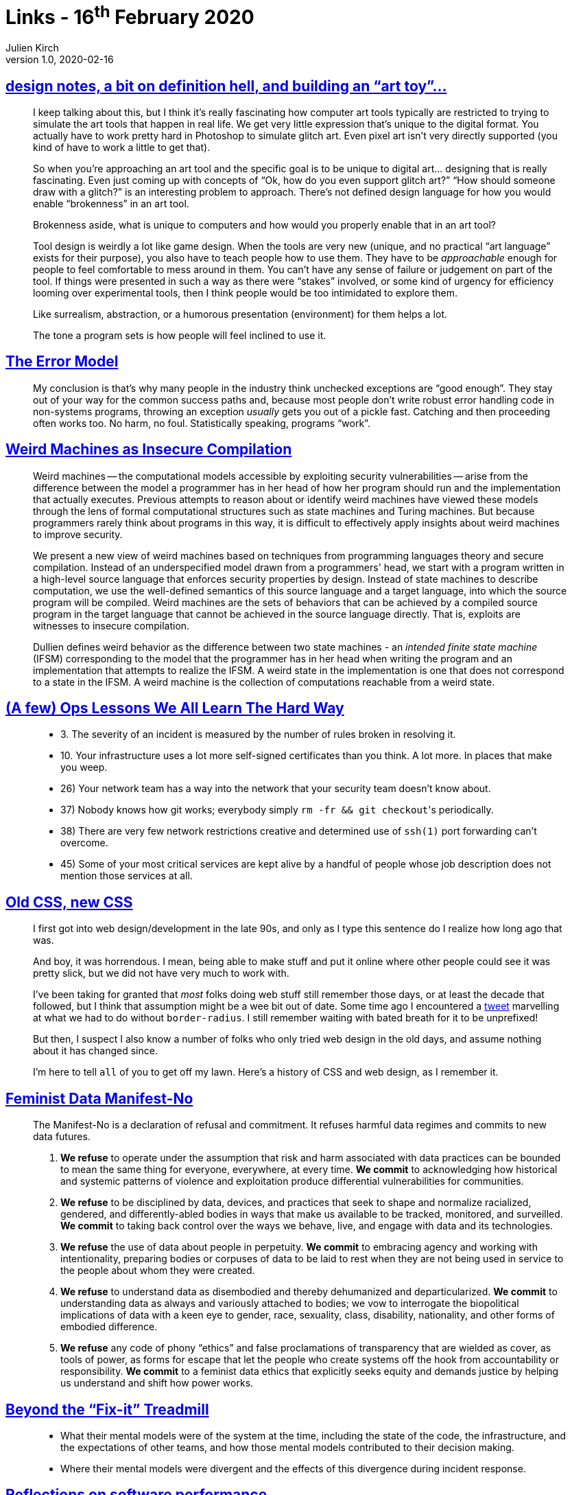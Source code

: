 = Links - 16^th^ February 2020
Julien Kirch
v1.0, 2020-02-16
:article_lang: en

== link:http://www.nathalielawhead.com/candybox/design-notes-a-bit-on-definition-hell-and-building-an-art-toy[design notes, a bit on definition hell, and building an "`art toy`"…]

[quote]
____
I keep talking about this, but I think it's really fascinating how computer art tools typically are restricted to trying to simulate the art tools that happen in real life. We get very little expression that's unique to the digital format. You actually have to work pretty hard in Photoshop to simulate glitch art. Even pixel art isn't very directly supported (you kind of have to work a little to get that).

So when you're approaching an art tool and the specific goal is to be unique to digital art… designing that is really fascinating. Even just coming up with concepts of "`Ok, how do you even support glitch art?`" "`How should someone draw with a glitch?`" is an interesting problem to approach. There's not defined design language for how you would enable “brokenness” in an art tool.

Brokenness aside, what is unique to computers and how would you properly enable that in an art tool?

Tool design is weirdly a lot like game design. When the tools are very new (unique, and no practical "`art language`" exists for their purpose), you also have to teach people how to use them. They have to be _approachable_ enough for people to feel comfortable to mess around in them. You can't have any sense of failure or judgement on part of the tool. If things were presented in such a way as there were "`stakes`" involved, or some kind of urgency for efficiency looming over experimental tools, then I think people would be too intimidated to explore them.

Like surrealism, abstraction, or a humorous presentation (environment) for them helps a lot.

The tone a program sets is how people will feel inclined to use it.
____

== link:http://joeduffyblog.com/2016/02/07/the-error-model/[The Error Model]

[quote]
____
My conclusion is that's why many people in the industry think unchecked exceptions are "`good enough`". They stay out of your way for the common success paths and, because most people don't write robust error handling code in non-systems programs, throwing an exception _usually_ gets you out of a pickle fast. Catching and then proceeding often works too. No harm, no foul. Statistically speaking, programs "`work`".

____

== link:https://arxiv.org/pdf/1911.00157.pdf[Weird Machines as Insecure Compilation]

[quote]
____
Weird machines -- the computational models accessible by exploiting security vulnerabilities -- arise from the difference between the model a programmer has in her head of how her program should run and the implementation that actually executes. Previous attempts to reason about or identify weird machines have viewed these models through the lens of formal computational structures such as state machines and Turing machines. But because programmers rarely think about programs in this way, it is difficult to effectively apply insights about weird machines to improve security.

We present a new view of weird machines based on techniques from programming languages theory and secure compilation. Instead of an underspecified model drawn from a programmers' head, we start with a program written in a high-level source language that enforces security properties by design. Instead of state machines to describe computation, we use the well-defined semantics of this source language and a target language, into which the source program will be compiled. Weird machines are the sets of behaviors that can be achieved by a compiled source program in the target language that cannot be achieved in the source language directly. That is, exploits are witnesses to insecure compilation.
____

[quote]
____
Dullien defines weird behavior as the difference between two state machines - an _intended finite state machine_ (IFSM) corresponding to the model that the programmer has in her head when writing the program and an implementation that attempts to realize the IFSM. A weird state in the implementation is one that does not correspond to a state in the IFSM. A weird machine is the collection of computations reachable from a weird state.
____

== link:https://www.netmeister.org/blog/ops-lessons.html[(A few) Ops Lessons We All Learn The Hard Way]

[quote]
____
* 3. The severity of an incident is measured by the number of rules broken in resolving it.
* 10. Your infrastructure uses a lot more self-signed certificates than you think. A lot more. In places that make you weep.
* 26) Your network team has a way into the network that your security team doesn't know about.
* 37) Nobody knows how git works; everybody simply ``rm -fr && git checkout``'s periodically.
* 38) There are very few network restrictions creative and determined use of `ssh(1)` port forwarding can't overcome.
* 45) Some of your most critical services are kept alive by a handful of people whose job description does not mention those services at all.
____

== link:https://eev.ee/blog/2020/02/01/old-css-new-css/[Old CSS, new CSS]

[quote]
____
I first got into web design/development in the late 90s, and only as I type this sentence do I realize how long ago that was.

And boy, it was horrendous. I mean, being able to make stuff and put it online where other people could see it was pretty slick, but we did not have very much to work with.

I've been taking for granted that _most_ folks doing web stuff still remember those days, or at least the decade that followed, but I think that assumption might be a wee bit out of date. Some time ago I encountered a link:https://twitter.com/keinegurke_/status/1162309192855822339[tweet] marvelling at what we had to do without `border-radius`. I still remember waiting with bated breath for it to be unprefixed!

But then, I suspect I also know a number of folks who only tried web design in the old days, and assume nothing about it has changed since.

I'm here to tell `all` of you to get off my lawn. Here's a history of CSS and web design, as I remember it.
____

== link:https://www.manifestno.com[Feminist Data Manifest-No]

[quote]
____
The Manifest-No is a declaration of refusal and commitment. It refuses harmful data regimes and commits to new data futures.

. *We refuse* to operate under the assumption that risk and harm associated with data practices can be bounded to mean the same thing for everyone, everywhere, at every time. *We commit* to acknowledging how historical and systemic patterns of violence and exploitation produce differential vulnerabilities for communities.

. *We refuse* to be disciplined by data, devices, and practices that seek to shape and normalize racialized, gendered, and differently-abled bodies in ways that make us available to be tracked, monitored, and surveilled. *We commit* to taking back control over the ways we behave, live, and engage with data and its technologies.

. *We refuse* the use of data about people in perpetuity. *We commit* to embracing agency and working with intentionality, preparing bodies or corpuses of data to be laid to rest when they are not being used in service to the people about whom they were created.

. *We refuse* to understand data as disembodied and thereby dehumanized and departicularized. *We commit* to understanding data as always and variously attached to bodies; we vow to interrogate the biopolitical implications of data with a keen eye to gender, race, sexuality, class, disability, nationality, and other forms of embodied difference.

. *We refuse* any code of phony "`ethics`" and false proclamations of transparency that are wielded as cover, as tools of power, as forms for escape that let the people who create systems off the hook from accountability or responsibility. *We commit* to a feminist data ethics that explicitly seeks equity and demands justice by helping us understand and shift how power works.
____

== link:https://queue.acm.org/detail.cfm?ref=rss&id=3380780[Beyond the "`Fix-it`" Treadmill]

[quote]
____
* What their mental models were of the system at the time, including the state of the code, the infrastructure, and the expectations of other teams, and how those mental models contributed to their decision making.

* Where their mental models were divergent and the effects of this divergence during incident response.
____

== link:https://blog.nelhage.com/post/reflections-on-performance/[Reflections on software performance]

[quote]
____
Performance changes how users use software

It's probably fairly intuitive that users prefer faster software, and will have a better experience performing a given task if the tools are faster rather than slower.

What is perhaps less apparent is that having faster tools _changes how users use a tool or perform a task_. Users almost always have multiple strategies available to pursue a goal -- including deciding to work on something else entirely -- and they will choose to use faster tools more and more frequently. Fast tools don't just allow users to accomplish tasks faster; they allow users to accomplish entirely new types of tasks, in entirely new ways.
____
